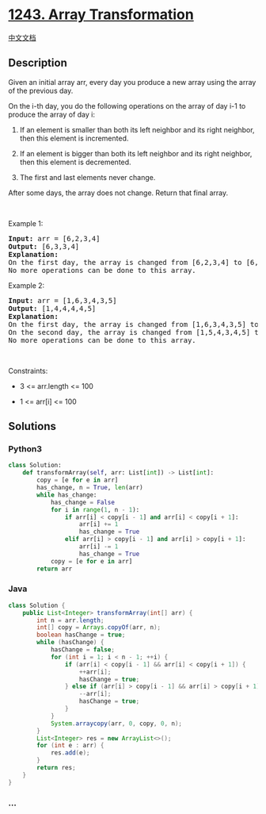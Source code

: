 * [[https://leetcode.com/problems/array-transformation][1243. Array
Transformation]]
  :PROPERTIES:
  :CUSTOM_ID: array-transformation
  :END:
[[./solution/1200-1299/1243.Array Transformation/README.org][中文文档]]

** Description
   :PROPERTIES:
   :CUSTOM_ID: description
   :END:

#+begin_html
  <p>
#+end_html

Given an initial array arr, every day you produce a new array using the
array of the previous day.

#+begin_html
  </p>
#+end_html

#+begin_html
  <p>
#+end_html

On the i-th day, you do the following operations on the array of
day i-1 to produce the array of day i:

#+begin_html
  </p>
#+end_html

#+begin_html
  <ol>
#+end_html

#+begin_html
  <li>
#+end_html

If an element is smaller than both its left neighbor and its right
neighbor, then this element is incremented.

#+begin_html
  </li>
#+end_html

#+begin_html
  <li>
#+end_html

If an element is bigger than both its left neighbor and its right
neighbor, then this element is decremented.

#+begin_html
  </li>
#+end_html

#+begin_html
  <li>
#+end_html

The first and last elements never change.

#+begin_html
  </li>
#+end_html

#+begin_html
  </ol>
#+end_html

#+begin_html
  <p>
#+end_html

After some days, the array does not change. Return that final array.

#+begin_html
  </p>
#+end_html

#+begin_html
  <p>
#+end_html

 

#+begin_html
  </p>
#+end_html

#+begin_html
  <p>
#+end_html

Example 1:

#+begin_html
  </p>
#+end_html

#+begin_html
  <pre>
  <strong>Input:</strong> arr = [6,2,3,4]
  <strong>Output:</strong> [6,3,3,4]
  <strong>Explanation: </strong>
  On the first day, the array is changed from [6,2,3,4] to [6,3,3,4].
  No more operations can be done to this array.
  </pre>
#+end_html

#+begin_html
  <p>
#+end_html

Example 2:

#+begin_html
  </p>
#+end_html

#+begin_html
  <pre>
  <strong>Input:</strong> arr = [1,6,3,4,3,5]
  <strong>Output:</strong> [1,4,4,4,4,5]
  <strong>Explanation: </strong>
  On the first day, the array is changed from [1,6,3,4,3,5] to [1,5,4,3,4,5].
  On the second day, the array is changed from [1,5,4,3,4,5] to [1,4,4,4,4,5].
  No more operations can be done to this array.
  </pre>
#+end_html

#+begin_html
  <p>
#+end_html

 

#+begin_html
  </p>
#+end_html

#+begin_html
  <p>
#+end_html

Constraints:

#+begin_html
  </p>
#+end_html

#+begin_html
  <ul>
#+end_html

#+begin_html
  <li>
#+end_html

3 <= arr.length <= 100

#+begin_html
  </li>
#+end_html

#+begin_html
  <li>
#+end_html

1 <= arr[i] <= 100

#+begin_html
  </li>
#+end_html

#+begin_html
  </ul>
#+end_html

** Solutions
   :PROPERTIES:
   :CUSTOM_ID: solutions
   :END:

#+begin_html
  <!-- tabs:start -->
#+end_html

*** *Python3*
    :PROPERTIES:
    :CUSTOM_ID: python3
    :END:
#+begin_src python
  class Solution:
      def transformArray(self, arr: List[int]) -> List[int]:
          copy = [e for e in arr]
          has_change, n = True, len(arr)
          while has_change:
              has_change = False
              for i in range(1, n - 1):
                  if arr[i] < copy[i - 1] and arr[i] < copy[i + 1]:
                      arr[i] += 1
                      has_change = True
                  elif arr[i] > copy[i - 1] and arr[i] > copy[i + 1]:
                      arr[i] -= 1
                      has_change = True
              copy = [e for e in arr]
          return arr
#+end_src

*** *Java*
    :PROPERTIES:
    :CUSTOM_ID: java
    :END:
#+begin_src java
  class Solution {
      public List<Integer> transformArray(int[] arr) {
          int n = arr.length;
          int[] copy = Arrays.copyOf(arr, n);
          boolean hasChange = true;
          while (hasChange) {
              hasChange = false;
              for (int i = 1; i < n - 1; ++i) {
                  if (arr[i] < copy[i - 1] && arr[i] < copy[i + 1]) {
                      ++arr[i];
                      hasChange = true;
                  } else if (arr[i] > copy[i - 1] && arr[i] > copy[i + 1]) {
                      --arr[i];
                      hasChange = true;
                  }
              }
              System.arraycopy(arr, 0, copy, 0, n);
          }
          List<Integer> res = new ArrayList<>();
          for (int e : arr) {
              res.add(e);
          }
          return res;
      }
  }
#+end_src

*** *...*
    :PROPERTIES:
    :CUSTOM_ID: section
    :END:
#+begin_example
#+end_example

#+begin_html
  <!-- tabs:end -->
#+end_html

